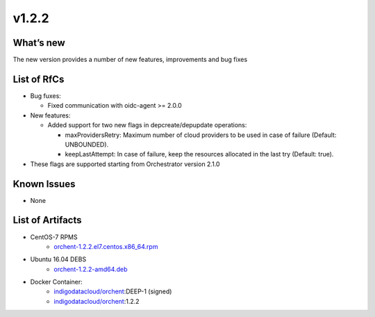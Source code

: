 v1.2.2
------

What’s new
~~~~~~~~~~

The new version provides a number of new features, improvements and bug fixes

List of RfCs
~~~~~~~~~~~~

-  Bug fuxes:

   -  Fixed communication with oidc-agent >= 2.0.0

-  New features:

   -  Added support for two new flags in depcreate/depupdate operations:

      -  maxProvidersRetry: Maximum number of cloud providers to be used
         in case of failure (Default: UNBOUNDED).
      -  keepLastAttempt: In case of failure, keep the resources
         allocated in the last try (Default: true).

-  These flags are supported starting from Orchestrator version 2.1.0

Known Issues
~~~~~~~~~~~~

* None

List of Artifacts
~~~~~~~~~~~~~~~~~

* CentOS-7 RPMS
    * `orchent-1.2.2.el7.centos.x86_64.rpm <http://repo.indigo-datacloud.eu/repository/deep-hdc/production/1/centos7/x86_64/base/repoview/orchent.html>`_

* Ubuntu 16.04 DEBS
    * `orchent-1.2.2-amd64.deb <http://repo.indigo-datacloud.eu/repository/deep-hdc/production/1/ubuntu/dists/xenial/main/binary-amd64/orchent-1.2.2-amd64.deb>`_

* Docker Container:
    * `indigodatacloud/orchent <https://hub.docker.com/r/indigodatacloud/orchent/tags/>`__:DEEP-1 (signed)
    * `indigodatacloud/orchent <https://hub.docker.com/r/indigodatacloud/orchent/tags/>`__:1.2.2
